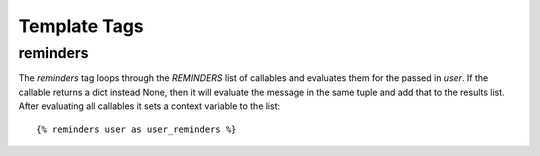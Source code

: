 .. _templatetags:

Template Tags
=============

reminders
---------

The `reminders` tag loops through the `REMINDERS` list of callables and
evaluates them for the passed in `user`. If the callable returns a dict
instead None, then it will evaluate the message in the same tuple and
add that to the results list. After evaluating all callables it sets
a context variable to the list::

    {% reminders user as user_reminders %}
